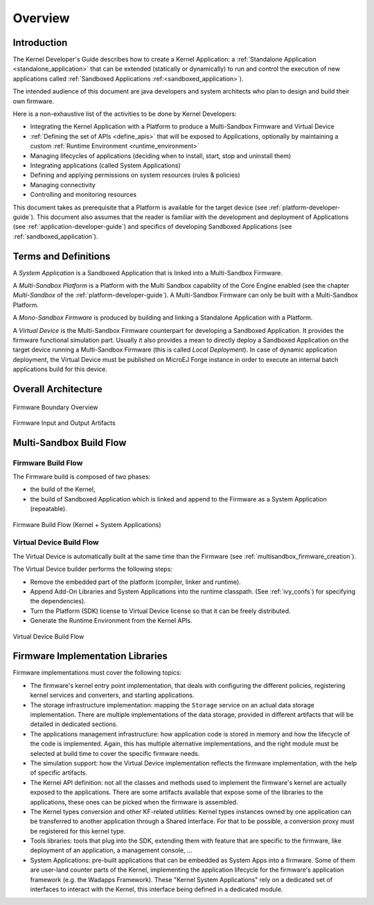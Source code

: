 Overview
========

Introduction
------------

The Kernel Developer's Guide describes how to create a Kernel Application: a :ref:`Standalone Application <standalone_application>`
that can be extended (statically or dynamically) to run and control the execution of new
applications called :ref:`Sandboxed Applications :ref:<sandboxed_application>`).

The intended audience of this document are java developers and system
architects who plan to design and build their own firmware.

Here is a non-exhaustive list of the activities to be done by Kernel Developers:

-  Integrating the Kernel Application with a Platform to produce a Multi-Sandbox Firmware and Virtual Device

-  :ref:`Defining the set of APIs <define_apis>` that will be exposed to Applications, optionally by maintaining a custom :ref:`Runtime Environment <runtime_environment>`

-  Managing lifecycles of applications (deciding when to install, start,
   stop and uninstall them)

-  Integrating applications (called System Applications)

-  Defining and applying permissions on system resources (rules &
   policies)

-  Managing connectivity

-  Controlling and monitoring resources

This document takes as prerequisite that a Platform is available
for the target device (see :ref:`platform-developer-guide`).
This document also assumes that the reader is familiar with the
development and deployment of Applications (see :ref:`application-developer-guide`)
and specifics of developing Sandboxed Applications (see :ref:`sandboxed_application`).

Terms and Definitions
---------------------

A *System Application* is a Sandboxed Application that is linked into
a Multi-Sandbox Firmware.

A *Multi-Sandbox Platform* is a Platform with the Multi Sandbox
capability of the Core Engine enabled (see the chapter
*Multi-Sandbox* of the :ref:`platform-developer-guide`).
A Multi-Sandbox Firmware can only be built with a Multi-Sandbox Platform.

A *Mono-Sandbox Firmware* is produced by building and linking a Standalone
Application with a Platform.

A *Virtual Device* is the Multi-Sandbox Firmware counterpart for developing
a Sandboxed Application. It provides the firmware
functional simulation part. Usually it also provides a mean to directly
deploy a Sandboxed Application on the target device running a Multi-Sandbox
Firmware (this is called *Local Deployment*). In case of dynamic
application deployment, the Virtual Device must be published on MicroEJ
Forge instance in order to execute an internal batch applications build for this
device.

Overall Architecture
--------------------

.. _fw_stack_overwiew:
.. figure:: png/overview.png
   :alt: Firmware Boundary Overview
   :align: center
   :scale: 60%

   Firmware Boundary Overview

.. _in_out_artifacts:
.. figure:: png/inputs_outputs.png
   :alt: Firmware Input and Output Artifacts
   :align: center
   :scale: 60%

   Firmware Input and Output Artifacts

Multi-Sandbox Build Flow
------------------------

Firmware Build Flow
~~~~~~~~~~~~~~~~~~~

The Firmware build is composed of two phases:

- the build of the Kernel,
- the build of Sandboxed Application which is linked and append to the Firmware as a System Application (repeatable).

.. _build_flow_generic:
.. figure:: png/build_flow_generic.png
   :alt: Firmware Build Flow (Kernel + System Applications)
   :align: center
   :scale: 80%

   Firmware Build Flow (Kernel + System Applications)

Virtual Device Build Flow
~~~~~~~~~~~~~~~~~~~~~~~~~

The Virtual Device is automatically built at the same time than the
Firmware (see :ref:`multisandbox_firmware_creation`). 

The Virtual Device builder performs the following steps:

-  Remove the embedded part of the platform (compiler, linker and
   runtime).

-  Append Add-On Libraries and System Applications into the runtime
   classpath. (See :ref:`ivy_confs`) for specifying the
   dependencies).

-  Turn the Platform (SDK) license to Virtual Device license 
   so that it can be freely distributed.

-  Generate the Runtime Environment from the Kernel APIs.

.. figure:: png/build_flow_virtual_device.png
   :alt: Virtual Device Build Flow
   :align: center
   :scale: 75%

   Virtual Device Build Flow

Firmware Implementation Libraries
---------------------------------

Firmware implementations must cover the following topics:

-  The firmware's kernel entry point implementation, that deals with
   configuring the different policies, registering kernel services and
   converters, and starting applications.

-  The storage infrastructure implementation: mapping the ``Storage``
   service on an actual data storage implementation. There are multiple
   implementations of the data storage, provided in different artifacts
   that will be detailed in dedicated sections.

-  The applications management infrastructure: how application code is
   stored in memory and how the lifecycle of the code is implemented.
   Again, this has multiple alternative implementations, and the right
   module must be selected at build time to cover the specific
   firmware needs.

-  The simulation support: how the Virtual Device implementation
   reflects the firmware implementation, with the help of specific
   artifacts.

-  The Kernel API definition: not all the classes and methods used to
   implement the firmware's kernel are actually exposed to the
   applications. There are some artifacts available that expose some of
   the libraries to the applications, these ones can be picked when the
   firmware is assembled.

-  The Kernel types conversion and other KF-related utilities: Kernel
   types instances owned by one application can be transferred to
   another application through a Shared Interface. For that to be
   possible, a conversion proxy must be registered for this kernel type.

-  Tools libraries: tools that plug into the SDK,
   extending them with feature that are specific to the firmware, like
   deployment of an application, a management console, ...

-  System Applications: pre-built applications that can be embedded as
   System Apps into a firmware. Some of them are user-land counter
   parts of the Kernel, implementing the application lifecycle for the
   firmware's application framework (e.g. the Wadapps Framework). These
   "Kernel System Applications" rely on a dedicated set of interfaces to
   interact with the Kernel, this interface being defined in a dedicated
   module.


..
   | Copyright 2008-2022, MicroEJ Corp. Content in this space is free 
   for read and redistribute. Except if otherwise stated, modification 
   is subject to MicroEJ Corp prior approval.
   | MicroEJ is a trademark of MicroEJ Corp. All other trademarks and 
   copyrights are the property of their respective owners.

